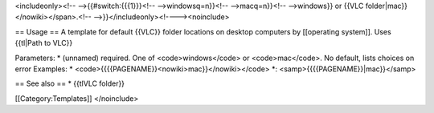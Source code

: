 <includeonly><!-- -->{{#switch:{{{1}}}<!-- -->windowsq=n}}<!--
-->macq=n}}<!-- -->windows}} or {{VLC folder|mac}}</nowiki></span>.<!--
-->}}</includeonly><!----><noinclude>

== Usage == A template for default {{VLC}} folder locations on desktop
computers by [[operating system]]. Uses {{tl|Path to VLC}}

Parameters: \* (unnamed) required. One of <code>windows</code> or
<code>mac</code>. No default, lists choices on error Examples: \*
<code>{{{{PAGENAME}}<nowiki>mac}}</nowiki></code> \*:
<samp>{{{{PAGENAME}}|mac}}</samp>

== See also == \* {{tlVLC folder}}

[[Category:Templates]] </noinclude>
